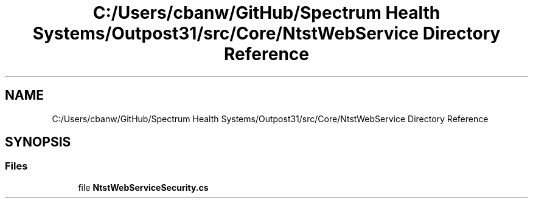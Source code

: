 .TH "C:/Users/cbanw/GitHub/Spectrum Health Systems/Outpost31/src/Core/NtstWebService Directory Reference" 3 "Mon Jul 1 2024" "Outpost31" \" -*- nroff -*-
.ad l
.nh
.SH NAME
C:/Users/cbanw/GitHub/Spectrum Health Systems/Outpost31/src/Core/NtstWebService Directory Reference
.SH SYNOPSIS
.br
.PP
.SS "Files"

.in +1c
.ti -1c
.RI "file \fBNtstWebServiceSecurity\&.cs\fP"
.br
.in -1c
